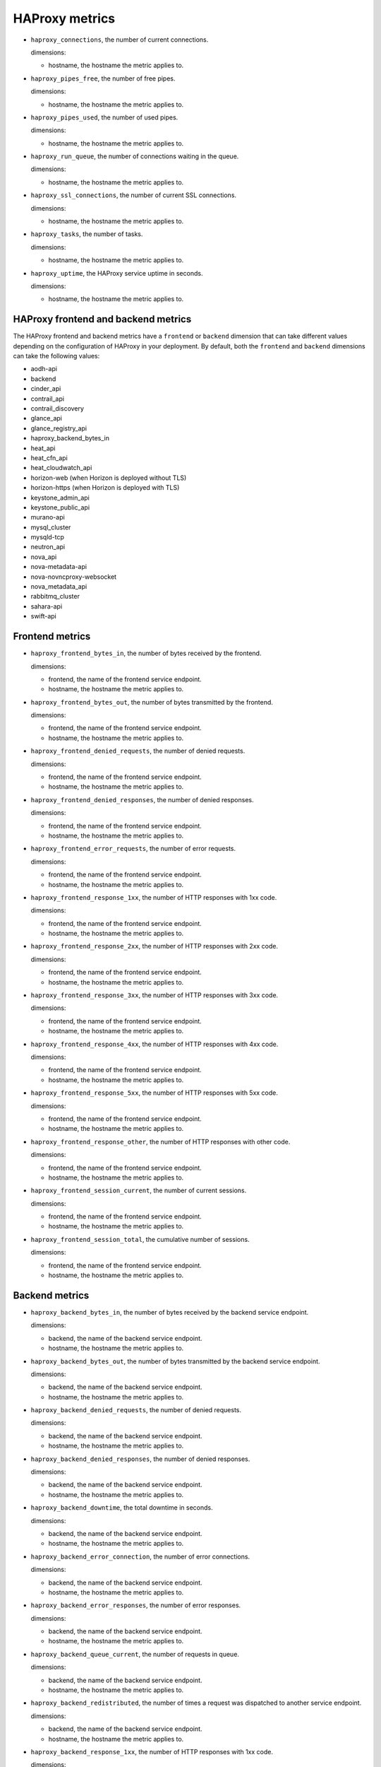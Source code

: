 HAProxy  metrics
----------------
.. _haproxy_metrics:


* ``haproxy_connections``, the number of current connections.

  dimensions:

  - hostname, the hostname the metric applies to.

* ``haproxy_pipes_free``, the number of free pipes.
  
  dimensions:

  - hostname, the hostname the metric applies to.

* ``haproxy_pipes_used``, the number of used pipes.

  dimensions:

  - hostname, the hostname the metric applies to.

* ``haproxy_run_queue``, the number of connections waiting in the queue.

  dimensions:

  - hostname, the hostname the metric applies to.

* ``haproxy_ssl_connections``, the number of current SSL connections.

  dimensions:

  - hostname, the hostname the metric applies to.

* ``haproxy_tasks``, the number of tasks.

  dimensions:

  - hostname, the hostname the metric applies to.

* ``haproxy_uptime``, the HAProxy service uptime in seconds.

  dimensions:

  - hostname, the hostname the metric applies to.

HAProxy frontend and backend metrics
^^^^^^^^^^^^^^^^^^^^^^^^^^^^^^^^^^^^

The HAProxy frontend and backend metrics have a ``frontend`` or
``backend`` dimension that can take different values depending on the
configuration of HAProxy in your deployment.
By default, both the ``frontend`` and ``backend`` dimensions can take
the following values:

* aodh-api
* backend
* cinder_api
* contrail_api
* contrail_discovery
* glance_api
* glance_registry_api
* haproxy_backend_bytes_in
* heat_api
* heat_cfn_api
* heat_cloudwatch_api
* horizon-web (when Horizon is deployed without TLS)
* horizon-https (when Horizon is deployed with TLS)
* keystone_admin_api
* keystone_public_api
* murano-api
* mysql_cluster
* mysqld-tcp
* neutron_api
* nova_api
* nova-metadata-api
* nova-novncproxy-websocket
* nova_metadata_api
* rabbitmq_cluster
* sahara-api
* swift-api

Frontend metrics
^^^^^^^^^^^^^^^^
.. _haproxy_frontend_metric:

* ``haproxy_frontend_bytes_in``, the number of bytes received by the frontend.

  dimensions:

  - frontend, the name of the frontend service endpoint.
  - hostname, the hostname the metric applies to.
  
* ``haproxy_frontend_bytes_out``, the number of bytes transmitted by the frontend.

  dimensions:

  - frontend, the name of the frontend service endpoint.
  - hostname, the hostname the metric applies to.

* ``haproxy_frontend_denied_requests``, the number of denied requests.

  dimensions:

  - frontend, the name of the frontend service endpoint.
  - hostname, the hostname the metric applies to.

* ``haproxy_frontend_denied_responses``, the number of denied responses.

  dimensions:

  - frontend, the name of the frontend service endpoint.
  - hostname, the hostname the metric applies to.

* ``haproxy_frontend_error_requests``, the number of error requests.

  dimensions:

  - frontend, the name of the frontend service endpoint.
  - hostname, the hostname the metric applies to.

* ``haproxy_frontend_response_1xx``, the number of HTTP responses with 1xx code.

  dimensions:

  - frontend, the name of the frontend service endpoint.
  - hostname, the hostname the metric applies to.

* ``haproxy_frontend_response_2xx``, the number of HTTP responses with 2xx code.

  dimensions:

  - frontend, the name of the frontend service endpoint.
  - hostname, the hostname the metric applies to.

* ``haproxy_frontend_response_3xx``, the number of HTTP responses with 3xx code.

  dimensions:

  - frontend, the name of the frontend service endpoint.
  - hostname, the hostname the metric applies to.

* ``haproxy_frontend_response_4xx``, the number of HTTP responses with 4xx code.

  dimensions:

  - frontend, the name of the frontend service endpoint.
  - hostname, the hostname the metric applies to.

* ``haproxy_frontend_response_5xx``, the number of HTTP responses with 5xx code.

  dimensions:

  - frontend, the name of the frontend service endpoint.
  - hostname, the hostname the metric applies to.

* ``haproxy_frontend_response_other``, the number of HTTP responses with other code.

  dimensions:

  - frontend, the name of the frontend service endpoint.
  - hostname, the hostname the metric applies to.

* ``haproxy_frontend_session_current``, the number of current sessions.

  dimensions:

  - frontend, the name of the frontend service endpoint.
  - hostname, the hostname the metric applies to.

* ``haproxy_frontend_session_total``, the cumulative number of sessions.

  dimensions:

  - frontend, the name of the frontend service endpoint.
  - hostname, the hostname the metric applies to.


Backend metrics
^^^^^^^^^^^^^^^
.. _haproxy_backend_metric:

* ``haproxy_backend_bytes_in``, the number of bytes received by the backend
  service endpoint.

  dimensions:

  - backend, the name of the backend service endpoint.
  - hostname, the hostname the metric applies to.

* ``haproxy_backend_bytes_out``, the number of bytes transmitted by the
  backend service endpoint.

  dimensions:

  - backend, the name of the backend service endpoint.
  - hostname, the hostname the metric applies to.

* ``haproxy_backend_denied_requests``, the number of denied requests.

  dimensions:

  - backend, the name of the backend service endpoint.
  - hostname, the hostname the metric applies to.

* ``haproxy_backend_denied_responses``, the number of denied responses.

  dimensions:

  - backend, the name of the backend service endpoint.
  - hostname, the hostname the metric applies to.

* ``haproxy_backend_downtime``, the total downtime in seconds.

  dimensions:

  - backend, the name of the backend service endpoint.
  - hostname, the hostname the metric applies to.

* ``haproxy_backend_error_connection``, the number of error connections.
  
  dimensions:

  - backend, the name of the backend service endpoint.
  - hostname, the hostname the metric applies to.

* ``haproxy_backend_error_responses``, the number of error responses.

  dimensions:

  - backend, the name of the backend service endpoint.
  - hostname, the hostname the metric applies to.

* ``haproxy_backend_queue_current``, the number of requests in queue.

  dimensions:

  - backend, the name of the backend service endpoint.
  - hostname, the hostname the metric applies to.

* ``haproxy_backend_redistributed``, the number of times a request was
  dispatched to another service endpoint.

  dimensions:

  - backend, the name of the backend service endpoint.
  - hostname, the hostname the metric applies to.

* ``haproxy_backend_response_1xx``, the number of HTTP responses with 1xx code.

  dimensions:

  - backend, the name of the backend service endpoint.
  - hostname, the hostname the metric applies to.

* ``haproxy_backend_response_2xx``, the number of HTTP responses with 2xx code.

  dimensions:

  - backend, the name of the backend service endpoint.
  - hostname, the hostname the metric applies to.

* ``haproxy_backend_response_3xx``, the number of HTTP responses with 3xx code.

  dimensions:

  - backend, the name of the backend service endpoint.
  - hostname, the hostname the metric applies to.

* ``haproxy_backend_response_4xx``, the number of HTTP responses with 4xx code.

  dimensions:

  - backend, the name of the backend service endpoint.
  - hostname, the hostname the metric applies to.

* ``haproxy_backend_response_5xx``, the number of HTTP responses with 5xx code.

  dimensions:

  - backend, the name of the backend service endpoint.
  - hostname, the hostname the metric applies to.

* ``haproxy_backend_response_other``, the number of HTTP responses with other
  code.

  dimensions:

  - backend, the name of the backend service endpoint.
  - hostname, the hostname the metric applies to.

* ``haproxy_backend_retries``, the number of times a connection to a server
  was retried.

  dimensions:

  - backend, the name of the backend service endpoint.
  - hostname, the hostname the metric applies to.

* ``haproxy_backend_server``, the state of the backend service endpoint
  in the HAProxy cluster where a value:

  - ``0`` represents ``down``.
  - ``1`` represents ``up``.

  dimensions:

  - backend, the name of the backend service endpoint.
  - hostname, the hostname the metric applies to.
  - state, the state of the backend service endpoint
  - server, the hostname where the backend service endpoint is running.

  Note that this metric (and the following) has two additional dimensions.
  
  A ``state`` dimension that contains the state of the backend service
    endpoint where:

    - ``0`` represents ``down``.
    - ``1`` represent ``up``.

  A ``server`` dimension that contains the hostname the state of the backend
  service endpoint applies to.


* ``haproxy_backend_servers``, the number of backend service endpoints grouped
  by state. This metric has an additional ``state`` dimension that contains
  the state of the backend service endpoint (either 'down' or 'up').

  dimensions:

  - backend, the name of the backend service endpoint.
  - hostname, the hostname the metric applies to.
  - state, the state of the backend service endpoint (either 'down' or 'up').

* ``haproxy_backend_servers_percent``, the percentage of backend service
  endpoints grouped by state. This metric has an additional ``state``
  dimension that contains the state of the backend service endpoint
  (either 'down' or 'up').
  
  dimensions:

  - backend, the name of the backend service endpoint.
  - hostname, the hostname the metric applies to.
  - state, the state of the backend service endpoint (either 'down' or 'up').

* ``haproxy_backend_session_current``, the number of current sessions.

  dimensions:

  - backend, the name of the backend service endpoint.
  - hostname, the hostname the metric applies to.

* ``haproxy_backend_session_total``, the cumulative number of sessions.

  dimensions:

  - backend, the name of the backend service endpoint.
  - hostname, the hostname the metric applies to.

* ``haproxy_backend_status``, the cluster state of the backend service
  endpoint where value:
  
  - ``0`` represents ``down``
  - ``1`` represents ``up``.

  dimensions:

  - backend, the name of the backend service endpoint.
  - hostname, the hostname the metric applies to.

HAProxy checks
^^^^^^^^^^^^^^
.. _haproxy_checks:

* ``haproxy_check``, check the availability status of the HAProxy service.
  The value of the metric is ``1`` if the check is successful or ``0`` if the
  check is not successful.

  dimensions:
  
  - hostname, the hostname the metric applies to.